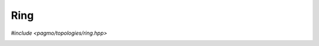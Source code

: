 Ring
====

.. versionadded:: 2.11

*#include <pagmo/topologies/ring.hpp>*

.. image:: ../../images/ring.png

.. cpp:namespace-push:: pagmo

.. cpp:class:: ring: public base_bgl_topology

   This user-defined topology (UDT) represent a bidirectional ring (that is, a ring
   in which each node connects to both the previous and the following nodes).

   .. cpp:function:: ring()

      Default constructor.

      Equivalent to the constructor from edge weight with *w* = 1.

   .. cpp:function:: explicit ring(double w)

      Constructor from edge weight.

      New edges created via :cpp:func:`~pagmo::ring::push_back()` will have
      a weight of *w*.

      :except std\:\:invalid_argument: if *w* is not in the :math:`\left[0, 1\right]` range.

   .. cpp:function:: explicit ring(std::size_t n, double w)

      Constructor from number of vertices and edge weight.

      This constructor will initialise a ring topology with *n* vertices and whose
      edges will have a weight of *w*.

      New edges created via subsequent :cpp:func:`~pagmo::ring::push_back()` calls
      will also have a weight of *w*.

      :except std\:\:invalid_argument: if *w* is not in the :math:`\left[0, 1\right]` range.
      :except unspecified: any exception thrown by :cpp:func:`~pagmo::ring::push_back()`.

   .. cpp:function:: void push_back()

      Add the next vertex.

      :except unspecified: any exception thrown by the public API of :cpp:class:`~pagmo::base_bgl_topology`.

   .. cpp:function:: double get_weight() const

      :return: the weight *w* used when constructing this topology.

   .. cpp:function:: std::string get_name() const

      Get the name of the topology.

      :return: ``"Ring"``.

   .. cpp:function:: template <typename Archive> void serialize(Archive &ar, unsigned)

      This function implements the serialisation of a :cpp:class:`~pagmo::ring`.

      :param ar: the input/output archive.

      :exception unspecified: any exception thrown by the serialisation of a :cpp:class:`~pagmo::base_bgl_topology`
         or of primitive types.

.. cpp:namespace-pop::
